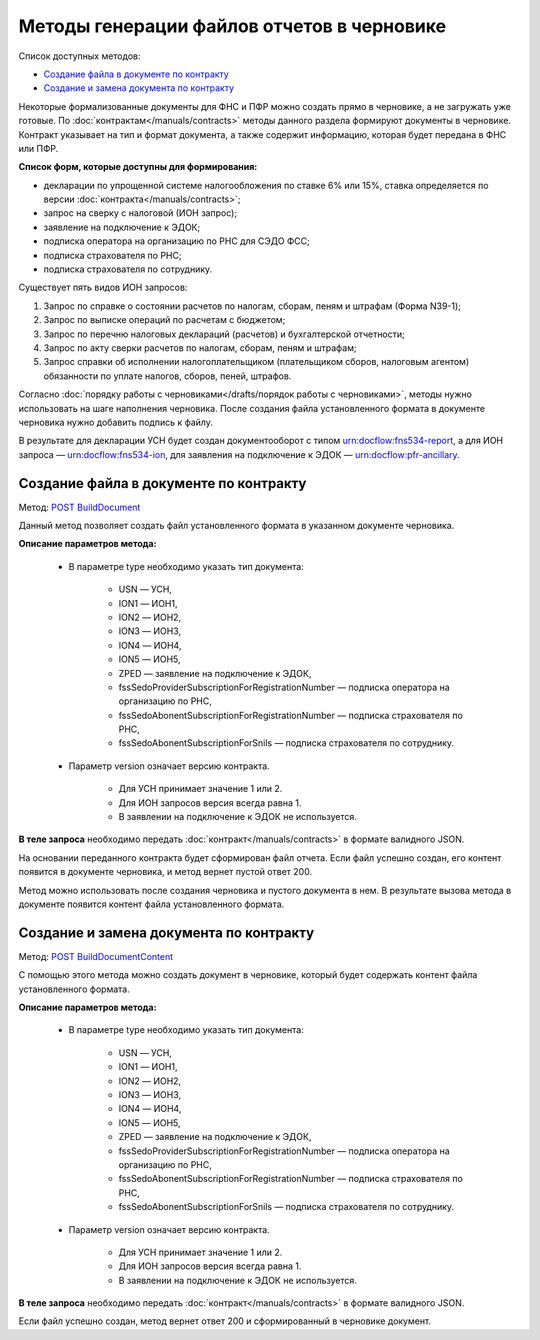 .. _`POST BuildDocument`: https://developer.kontur.ru/doc/extern/method?type=post&path=%2Fv1%2F%7BaccountId%7D%2Fdrafts%2F%7BdraftId%7D%2Fdocuments%2F%7BdocumentId%7D%2Fbuild
.. _`POST BuildDocumentContent`: https://developer.kontur.ru/doc/extern/method?type=post&path=%2Fv1%2F%7BaccountId%7D%2Fdrafts%2F%7BdraftId%7D%2Fbuild-document


Методы генерации файлов отчетов в черновике
===========================================

Список доступных методов:

* `Создание файла в документе по контракту`_
* `Создание и замена документа по контракту`_

Некоторые формализованные документы для ФНС и ПФР можно создать прямо в черновике, а не загружать уже готовые. По :doc:`контрактам</manuals/contracts>` методы данного раздела формируют документы в черновике. Контракт указывает на тип и формат документа, а также содержит информацию, которая будет передана в ФНС или ПФР. 

**Список форм, которые доступны для формирования:**

* декларации по упрощенной системе налогообложения по ставке 6% или 15%, ставка определяется по версии :doc:`контракта</manuals/contracts>`;
* запрос на сверку с налоговой (ИОН запрос);
* заявление на подключение к ЭДОК;
* подписка оператора на организацию по РНС для СЭДО ФСС;
* подписка страхователя по РНС;
* подписка страхователя по сотруднику.

Существует пять видов ИОН запросов:

1. Запрос по справке о состоянии расчетов по налогам, сборам, пеням и штрафам (Форма N39-1);
2. Запрос по выписке операций по расчетам с бюджетом;
3. Запрос по перечню налоговых деклараций (расчетов) и бухгалтерской отчетности;
4. Запрос по акту сверки расчетов по налогам, сборам, пеням и штрафам;
5. Запрос справки об исполнении налогоплательщиком (плательщиком сборов, налоговым агентом) обязанности по уплате налогов, сборов, пеней, штрафов.

Согласно :doc:`порядку работы с черновиками</drafts/порядок работы с черновиками>`, методы нужно использовать на шаге наполнения черновика. После создания файла установленного формата в документе черновика нужно добавить подпись к файлу. 

В результате для декларации УСН будет создан документооборот с типом urn:docflow:fns534-report, а для ИОН запроса — urn:docflow:fns534-ion, для заявления на подключение к ЭДОК — urn:docflow:pfr-ancillary.

Создание файла в документе по контракту
---------------------------------------

Метод: `POST BuildDocument`_

Данный метод позволяет создать файл установленного формата в указанном документе черновика.  

**Описание параметров метода:**

    * В параметре type необходимо указать тип документа:
        
        * USN — УСН, 
        * ION1 — ИОН1, 
        * ION2 — ИОН2, 
        * ION3 — ИОН3, 
        * ION4 — ИОН4, 
        * ION5 — ИОН5, 
        * ZPED — заявление на подключение к ЭДОК,
        * fssSedoProviderSubscriptionForRegistrationNumber — подписка оператора на организацию по РНС,
        * fssSedoAbonentSubscriptionForRegistrationNumber — подписка страхователя по РНС,
        * fssSedoAbonentSubscriptionForSnils — подписка страхователя по сотруднику.

    * Параметр version означает версию контракта. 
    
        - Для УСН принимает значение 1 или 2. 
        - Для ИОН запросов версия всегда равна 1. 
        - В заявлении на подключение к ЭДОК не используется.
    
**В теле запроса** необходимо передать :doc:`контракт</manuals/contracts>` в формате валидного JSON. 

На основании переданного контракта будет сформирован файл отчета. Если файл успешно создан, его контент появится в документе черновика, и метод вернет пустой ответ 200.

Метод можно использовать после создания черновика и пустого документа в нем. В результате вызова метода в документе появится контент файла установленного формата. 

Создание и замена документа по контракту
----------------------------------------

Метод: `POST BuildDocumentContent`_

С помощью этого метода можно создать документ в черновике, который будет содержать контент файла установленного формата. 

**Описание параметров метода:**

    * В параметре type необходимо указать тип документа:
        
        * USN — УСН, 
        * ION1 — ИОН1, 
        * ION2 — ИОН2, 
        * ION3 — ИОН3, 
        * ION4 — ИОН4, 
        * ION5 — ИОН5, 
        * ZPED — заявление на подключение к ЭДОК,
        * fssSedoProviderSubscriptionForRegistrationNumber — подписка оператора на организацию по РНС,
        * fssSedoAbonentSubscriptionForRegistrationNumber — подписка страхователя по РНС,
        * fssSedoAbonentSubscriptionForSnils — подписка страхователя по сотруднику.

    * Параметр version означает версию контракта. 
    
        - Для УСН принимает значение 1 или 2. 
        - Для ИОН запросов версия всегда равна 1. 
        - В заявлении на подключение к ЭДОК не используется.
    
**В теле запроса** необходимо передать :doc:`контракт</manuals/contracts>` в формате валидного JSON. 

Если файл успешно создан, метод вернет ответ 200 и сформированный в черновике документ.
